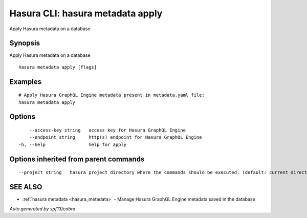 .. _hasura_metadata_apply:

Hasura CLI: hasura metadata apply
---------------------------------

Apply Hasura metadata on a database

Synopsis
~~~~~~~~


Apply Hasura metadata on a database

::

  hasura metadata apply [flags]

Examples
~~~~~~~~

::

    # Apply Hasura GraphQL Engine metadata present in metadata.yaml file:
    hasura metadata apply

Options
~~~~~~~

::

      --access-key string   access key for Hasura GraphQL Engine
      --endpoint string     http(s) endpoint for Hasura GraphQL Engine
  -h, --help                help for apply

Options inherited from parent commands
~~~~~~~~~~~~~~~~~~~~~~~~~~~~~~~~~~~~~~

::

      --project string   hasura project directory where the commands should be executed. (default: current directory)

SEE ALSO
~~~~~~~~

* :ref:`hasura metadata <hasura_metadata>` 	 - Manage Hasura GraphQL Engine metadata saved in the database

*Auto generated by spf13/cobra*
